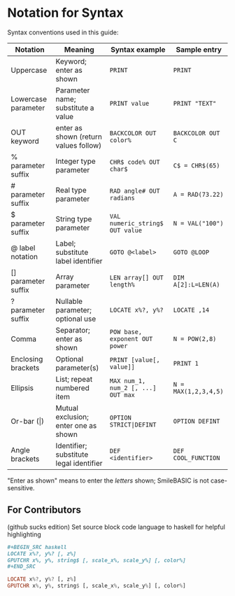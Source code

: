* Notation for Syntax

Syntax conventions used in this guide:
| Notation            | Meaning                                 | Syntax example                     | Sample entry       |
|---------------------+-----------------------------------------+------------------------------------+--------------------|
| Uppercase           | Keyword; enter as shown                 | =PRINT=                            | =PRINT=              |
| Lowercase parameter | Parameter name; substitute a value      | =PRINT value=                      | =PRINT "TEXT"=       |
| OUT keyword         | enter as shown (return values follow)   | =BACKCOLOR OUT color%=             | =BACKCOLOR OUT C=    |
| % parameter suffix  | Integer type parameter                  | =CHR$ code% OUT char$=             | =C$ = CHR$(65)=      |
| # parameter suffix  | Real type parameter                     | =RAD angle# OUT radians=           | =A = RAD(73.22)=     |
| $ parameter suffix  | String type parameter                   | =VAL numeric_string$ OUT value=    | =N = VAL("100")=     |
| @ label notation    | Label; substitute label identifier      | =GOTO @<label>=                    | =GOTO @LOOP=         |
| [] parameter suffix | Array parameter                         | =LEN array[] OUT length%=          | =DIM A[2]:L=LEN(A)=  |
| ? parameter suffix  | Nullable parameter; optional use        | =LOCATE x%?, y%?=                  | =LOCATE ,14=         |
| Comma               | Separator; enter as shown               | =POW base, exponent OUT power=     | =N = POW(2,8)=       |
| Enclosing brackets  | Optional parameter(s)                   | =PRINT [value[, value]]=           | =PRINT 1=            |
| Ellipsis            | List; repeat numbered item              | =MAX num_1, num_2 [, ...] OUT max= | =N = MAX(1,2,3,4,5)= |
| Or-bar (\vert)      | Mutual exclusion; enter one as shown    | =OPTION STRICT|DEFINT=             | =OPTION DEFINT=      |
| Angle brackets      | Identifier; substitute legal identifier | =DEF <identifier>=                 | =DEF COOL_FUNCTION=  |
"Enter as shown" means to enter the /letters/ shown; SmileBASIC is not case-sensitive.

** For Contributors
(github sucks edition)
Set source block code language to haskell for helpful highlighting
#+BEGIN_SRC org
,#+BEGIN_SRC haskell
LOCATE x%?, y%? [, z%]
GPUTCHR x%, y%, string$ [, scale_x%, scale_y%] [, color%]
,#+END_SRC
#+END_SRC

#+BEGIN_SRC haskell
LOCATE x%?, y%? [, z%]
GPUTCHR x%, y%, string$ [, scale_x%, scale_y%] [, color%]
#+END_SRC
